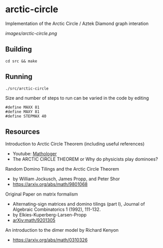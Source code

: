 * arctic-circle

Implementation of the Arctic Circle / Aztek Diamond graph interation 

[[images/arctic-circle.png]]

** Building
#+begin_src
cd src && make
#+end_src

** Running
#+begin_src 
./src/arctic-circle
#+end_src

Size and number of steps to run can be varied in the code by editing
#+begin_src
#define MAXX 81
#define MAXY 81
#define STEPMAX 40
#+end_src

** Resources
Introduction to Arctic Circle Theorem (including useful references)
- Youtube: [[https://www.youtube.com/watch?v=Yy7Q8IWNfHM][Mathologer]]
- The ARCTIC CIRCLE THEOREM or Why do physicists play dominoes?

Random Domino Tilings and the Arctic Circle Theorem
- by William Jockusch, James Propp, and Peter Shor
- [[https://arxiv.org/abs/math/9801068]]

Original Paper on matrix formalism
- Alternating-sign matrices and domino tilings (part I), Journal of Algebraic Combinatorics 1 (1992), 111-132.
- by Elkies-Kuperberg-Larsen-Propp
- [[-https://arxiv.org/abs/math/9201305][arXiv:math/9201305]]

An introduction to the dimer model by Richard Kenyon
- [[https://arxiv.org/abs/math/0310326]]
